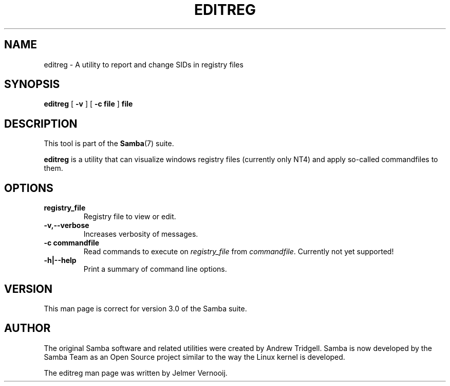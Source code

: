 .\" This manpage has been automatically generated by docbook2man 
.\" from a DocBook document.  This tool can be found at:
.\" <http://shell.ipoline.com/~elmert/comp/docbook2X/> 
.\" Please send any bug reports, improvements, comments, patches, 
.\" etc. to Steve Cheng <steve@ggi-project.org>.
.TH "EDITREG" "1" "17 April 2003" "" ""

.SH NAME
editreg \- A utility to report and change SIDs in registry files
.SH SYNOPSIS

\fBeditreg\fR [ \fB-v\fR ] [ \fB-c file\fR ] \fBfile\fR

.SH "DESCRIPTION"
.PP
This tool is part of the \fBSamba\fR(7) suite.
.PP
\fBeditreg\fR is a utility that 
can visualize windows registry files (currently only NT4) and apply 
so-called commandfiles to them. 
.SH "OPTIONS"
.TP
\fBregistry_file\fR
Registry file to view or edit.  
.TP
\fB-v,--verbose\fR
Increases verbosity of messages. 
.TP
\fB-c commandfile\fR
Read commands to execute on \fIregistry_file\fR from \fIcommandfile\fR. Currently not yet supported!
.TP
\fB-h|--help\fR
Print a summary of command line options.
.SH "VERSION"
.PP
This man page is correct for version 3.0 of the Samba 
suite.
.SH "AUTHOR"
.PP
The original Samba software and related utilities 
were created by Andrew Tridgell. Samba is now developed
by the Samba Team as an Open Source project similar 
to the way the Linux kernel is developed.
.PP
The editreg man page was written by Jelmer Vernooij. 
